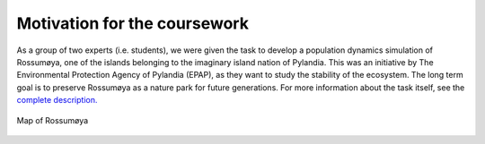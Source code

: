 Motivation for the coursework
=============================

As a group of two experts (i.e. students), we were given the task to develop a
population dynamics simulation of Rossumøya, one of the islands belonging to
the imaginary island nation of Pylandia. This was an initiative by The
Environmental Protection Agency of Pylandia (EPAP), as they want to study the
stability of the ecosystem. The long term goal is to preserve Rossumøya as a
nature park for future generations. For more information about the task itself,
see the `complete description. <https://github.com/yngvem/INF200-2019/blob/
master/INF200_H19_BioSim.pdf>`_

.. figure::  ../src/biosim/images/Rossumøya.png
   :align:   center

   Map of Rossumøya

